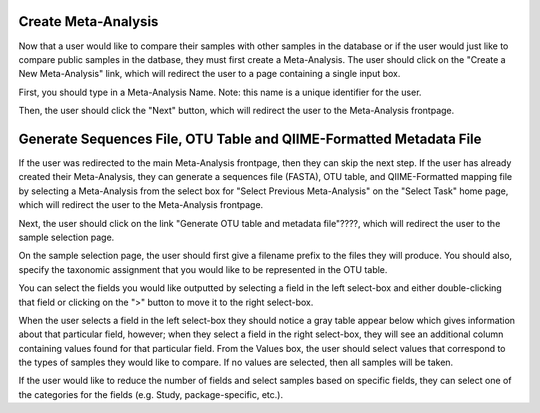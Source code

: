
Create Meta-Analysis
--------------------

Now that a user would like to compare their samples with other samples in the database or if the user would just like to compare public samples in the datbase, they must first create a Meta-Analysis. The user should click on the "Create a New Meta-Analysis" link, which will redirect the user to a page containing a single input box.

.. image:: ../images/QWA_Create_MetaAnalysis_1.png
    :align: center
    :width: 600 px

First, you should type in a Meta-Analysis Name. Note: this name is a unique identifier for the user.

.. image:: ../images/QWA_Create_MetaAnalysis_2.png
    :align: center
    :width: 600 px

Then, the user should click the "Next" button, which will redirect the user to the Meta-Analysis frontpage.

.. image:: ../images/QWA_Create_MetaAnalysis_3.png
    :align: center
    :width: 600 px

Generate Sequences File, OTU Table and QIIME-Formatted Metadata File
---------------------------------------------------------------------

If the user was redirected to the main Meta-Analysis frontpage, then they can skip the next step.  If the user has already created their Meta-Analysis, they can generate a sequences file (FASTA), OTU table, and QIIME-Formatted mapping file by selecting a Meta-Analysis from the select box for "Select Previous Meta-Analysis" on the "Select Task" home page, which will redirect the user to the Meta-Analysis frontpage.

.. image:: ../images/QWA_Generate_OTU_1.png
    :align: center
    :width: 600 px

Next, the user should click on the link "Generate OTU table and metadata file"????, which will redirect the user to the sample selection page.

.. image:: ../images/QWA_Generate_OTU_2.png
    :align: center
    :width: 600 px

On the sample selection page, the user should first give a filename prefix to the files they will produce.  You should also, specify the taxonomic assignment that you would like to be represented in the OTU table. 

.. image:: ../images/QWA_Generate_OTU_3.png
    :align: center
    :width: 600 px

You can select the fields you would like outputted by selecting a field in the left select-box and either double-clicking that field or clicking on the ">" button to move it to the right select-box.

.. image:: ../images/QWA_Generate_OTU_4.png
    :align: center
    :width: 600 px

When the user selects a field in the left select-box they should notice a gray table appear below which gives information about that particular field, however; when they select a field in the right select-box, they will see an additional column containing values found for that particular field.  From the Values box, the user should select values that correspond to the types of samples they would like to compare.  If no values are selected, then all samples will be taken.

.. image:: ../images/QWA_Generate_OTU_5.png
    :align: center
    :width: 600 px

If the user would like to reduce the number of fields and select samples based on specific fields, they can select one of the categories for the fields (e.g. Study, package-specific, etc.).

